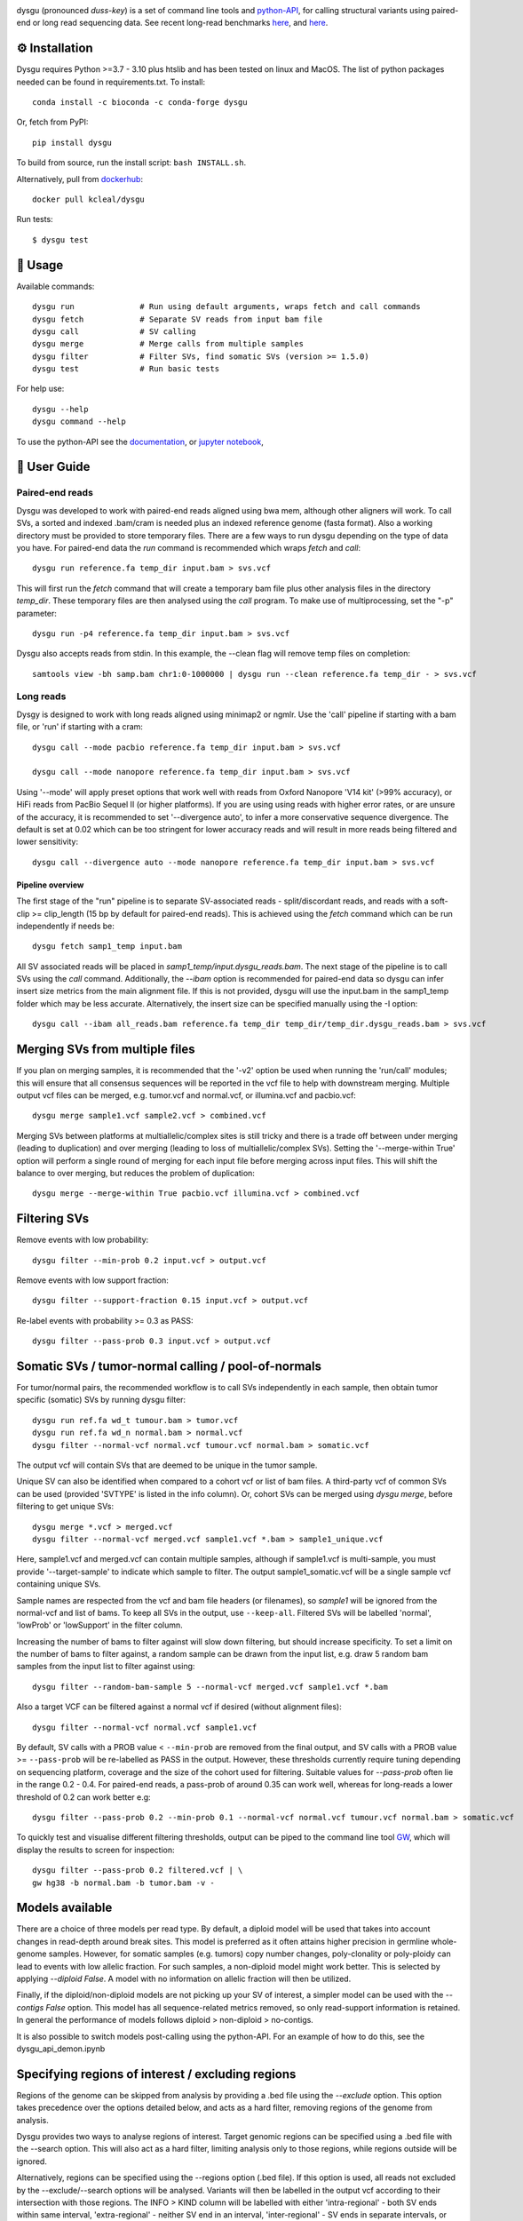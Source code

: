 

.. image:: dysgu/logo.png
    :align: left

dysgu (pronounced *duss-key*) is a set of command line tools and `python-API <https://kcleal.github.io/dysgu/API.html>`_,
for calling structural variants using paired-end or long read sequencing data. See recent long-read benchmarks `here <https://github.com/kcleal/SV_Benchmark_CMRG>`_, and `here <https://github.com/kcleal/SV_benchmark_PacBio_HiFi>`_.


⚙️ Installation
---------------

|Generic badge| |Li badge|

.. |Generic badge| image:: https://img.shields.io/badge/install%20with-bioconda-brightgreen.svg
   :target: http://bioconda.github.io/recipes/dysgu/README.html

.. |Li badge| image:: https://anaconda.org/bioconda/dysgu/badges/license.svg
   :target: https://github.com/kcleal/dysgu/blob/master/LICENSE.md

Dysgu requires Python >=3.7 - 3.10 plus htslib and has been tested on linux and MacOS.
The list of python packages needed can be found in requirements.txt.
To install::
   
    conda install -c bioconda -c conda-forge dysgu

Or, fetch from PyPI::

    pip install dysgu

To build from source, run the install script: ``bash INSTALL.sh``.

Alternatively, pull from `dockerhub <https://hub.docker.com/repository/docker/kcleal/dysgu/>`_::

    docker pull kcleal/dysgu

Run tests::

    $ dysgu test

🚀 Usage
--------
Available commands::

    dysgu run              # Run using default arguments, wraps fetch and call commands
    dysgu fetch            # Separate SV reads from input bam file
    dysgu call             # SV calling
    dysgu merge            # Merge calls from multiple samples
    dysgu filter           # Filter SVs, find somatic SVs (version >= 1.5.0)
    dysgu test             # Run basic tests

For help use::

    dysgu --help
    dysgu command --help

To use the python-API see the `documentation <https://kcleal.github.io/dysgu/API.html>`_, or `jupyter notebook <https://github.com/kcleal/dysgu/blob/master/dysgu_api_demo.ipynb>`_,


📖 User Guide
-------------

Paired-end reads
****************
Dysgu was developed to work with paired-end reads aligned using bwa mem, although other aligners will work. To call SVs, a sorted and indexed .bam/cram is needed plus an indexed reference genome (fasta format). Also a working directory must
be provided to store temporary files. There are a few ways to run dysgu depending on the type of data you have.
For paired-end data the `run` command is recommended which wraps `fetch` and `call`::

    dysgu run reference.fa temp_dir input.bam > svs.vcf

This will first run the `fetch` command that will create a temporary bam file plus other analysis files in the directory `temp_dir`. These temporary files are then analysed using the `call` program.
To make use of multiprocessing, set the "-p" parameter::

    dysgu run -p4 reference.fa temp_dir input.bam > svs.vcf

Dysgu also accepts reads from stdin. In this example, the --clean flag will remove temp files on completion::

    samtools view -bh samp.bam chr1:0-1000000 | dysgu run --clean reference.fa temp_dir - > svs.vcf

Long reads
**********
Dysgy is designed to work with long reads aligned using minimap2 or ngmlr. Use the 'call' pipeline if starting with a bam file, or 'run' if starting with a cram::

    dysgu call --mode pacbio reference.fa temp_dir input.bam > svs.vcf

    dysgu call --mode nanopore reference.fa temp_dir input.bam > svs.vcf

Using '--mode' will apply preset options that work well with reads from Oxford Nanopore 'V14 kit' (>99% accuracy), or HiFi reads from PacBio Sequel II (or higher platforms). If you are using using reads with higher error rates, or are unsure of the accuracy, it is recommended to set '--divergence auto', to infer a more conservative sequence divergence. The default is set at 0.02 which can be too stringent for lower accuracy reads and will result in more reads being filtered and lower sensitivity::

    dysgu call --divergence auto --mode nanopore reference.fa temp_dir input.bam > svs.vcf

Pipeline overview
~~~~~~~~~~~~~~~~~
The first stage of the "run" pipeline is to separate SV-associated reads - split/discordant reads,
and reads with a soft-clip >= clip_length (15 bp by default for paired-end reads).
This is achieved using the `fetch` command which can be run independently if needs be::

    dysgu fetch samp1_temp input.bam

All SV associated reads will be placed in `samp1_temp/input.dysgu_reads.bam`.
The next stage of the pipeline is to call SVs using the `call` command. Additionally, the `--ibam` option is recommended for paired-end data so dysgu can infer insert
size metrics from the main alignment file. If this is not provided, dysgu will use the input.bam in the samp1_temp folder which may be less accurate. Alternatively,
the insert size can be specified manually using the -I option::

    dysgu call --ibam all_reads.bam reference.fa temp_dir temp_dir/temp_dir.dysgu_reads.bam > svs.vcf


Merging SVs from multiple files
-------------------------------
If you plan on merging samples, it is recommended that the '-v2' option be used when running the 'run/call' modules; this will
ensure that all consensus sequences will be reported in the vcf file to help with downstream merging.
Multiple output vcf files can be merged, e.g. tumor.vcf and normal.vcf, or illumina.vcf and pacbio.vcf::

    dysgu merge sample1.vcf sample2.vcf > combined.vcf

Merging SVs between platforms at multiallelic/complex sites is still tricky and there is a trade off between under merging
(leading to duplication) and over merging (leading to loss of multiallelic/complex SVs). Setting the '--merge-within True' option will perform
a single round of merging for each input file before merging across input files. This will shift the balance to over merging, but reduces the
problem of duplication::

    dysgu merge --merge-within True pacbio.vcf illumina.vcf > combined.vcf


Filtering SVs
-------------
Remove events with low probability::

    dysgu filter --min-prob 0.2 input.vcf > output.vcf

Remove events with low support fraction::

    dysgu filter --support-fraction 0.15 input.vcf > output.vcf

Re-label events with probability >= 0.3 as PASS::

    dysgu filter --pass-prob 0.3 input.vcf > output.vcf


Somatic SVs / tumor-normal calling / pool-of-normals
----------------------------------------------------

For tumor/normal pairs, the recommended workflow is to call SVs independently in each sample, then obtain tumor specific (somatic) SVs by running dysgu filter::

    dysgu run ref.fa wd_t tumour.bam > tumor.vcf
    dysgu run ref.fa wd_n normal.bam > normal.vcf
    dysgu filter --normal-vcf normal.vcf tumour.vcf normal.bam > somatic.vcf

The output vcf will contain SVs that are deemed to be unique in the tumor sample.

Unique SV can also be identified when compared to a cohort vcf or list of bam files. A third-party vcf of common SVs can be used (provided 'SVTYPE' is listed in the info column). Or,
cohort SVs can be merged using `dysgu merge`, before filtering to get unique SVs::

    dysgu merge *.vcf > merged.vcf
    dysgu filter --normal-vcf merged.vcf sample1.vcf *.bam > sample1_unique.vcf

Here, sample1.vcf and merged.vcf can contain multiple samples, although if sample1.vcf is multi-sample, you must provide '--target-sample' to indicate which sample to filter.
The output sample1_somatic.vcf will be a single sample vcf containing unique SVs.

Sample names are respected from the vcf and bam file headers (or filenames), so `sample1` will be ignored from the normal-vcf and list of bams.
To keep all SVs in the output, use ``--keep-all``. Filtered SVs will be labelled 'normal', 'lowProb' or 'lowSupport' in the filter column.

Increasing the number of bams to filter against will slow down filtering, but should increase specificity. To set a
limit on the number of bams to filter against, a random sample can be drawn from the input list,
e.g. draw 5 random bam samples from the input list to filter against using::

    dysgu filter --random-bam-sample 5 --normal-vcf merged.vcf sample1.vcf *.bam


Also a target VCF can be filtered against a normal vcf if desired (without alignment files)::

    dysgu filter --normal-vcf normal.vcf sample1.vcf

By default, SV calls with a PROB value < ``--min-prob`` are removed from the final output,
and SV calls with a PROB value >= ``--pass-prob`` will be re-labelled as PASS in the output. However, these
thresholds currently require tuning depending on sequencing platform, coverage and the size of the cohort used for filtering. 
Suitable values for `--pass-prob` often lie in the range 0.2 - 0.4. For paired-end reads, a pass-prob of around 0.35 can work well, whereas for long-reads a lower threshold of 0.2 can work better e.g::

    dysgu filter --pass-prob 0.2 --min-prob 0.1 --normal-vcf normal.vcf tumour.vcf normal.bam > somatic.vcf

To quickly test and visualise different filtering thresholds, output can be piped to the command line tool `GW <https://github.com/kcleal/gw>`_, which will display the results to screen for inspection::

    dysgu filter --pass-prob 0.2 filtered.vcf | \
    gw hg38 -b normal.bam -b tumor.bam -v - 


Models available
----------------
There are a choice of three models per read type. By default, a diploid model will be used that takes into account
changes in read-depth around break sites. This model is
preferred as it often attains higher precision in germline whole-genome samples. However, for somatic samples (e.g. tumors) copy
number changes, poly-clonality or poly-ploidy can lead to events with low allelic fraction. For such samples, a non-diploid
model might work better. This is selected by applying `--diploid False`. A model with no information on allelic fraction
will then be utilized.

Finally, if the diploid/non-diploid models are not picking up your SV of interest, a simpler model can be used with the
`--contigs False` option. This model has all sequence-related metrics removed, so only read-support information is
retained. In general the performance of models follows diploid > non-diploid > no-contigs.

It is also possible to switch models post-calling using the python-API. For an example of how to do this,
see the dysgu_api_demon.ipynb


Specifying regions of interest / excluding regions
--------------------------------------------------
Regions of the genome can be skipped from analysis by providing a .bed file using the `--exclude` option. This option
takes precedence over the options detailed below, and acts as a hard filter, removing regions of the genome from analysis.

Dysgu provides two ways to analyse regions of interest. Target genomic regions can be specified using a .bed file with
the --search option. This will also act as a hard filter, limiting analysis only to those regions, while regions outside
will be ignored.

Alternatively, regions can be specified using the --regions option (.bed file). If this option is used, all reads not
excluded by the --exclude/--search options will be analysed. Variants will then be
labelled in the output vcf according to their intersection with those regions. The INFO > KIND column will be labelled
with either 'intra-regional' - both SV ends within same interval, 'extra-regional' - neither SV end in an interval,
'inter-regional' - SV ends in separate intervals, or 'hemi-regional' - one SV end in an interval. These labels may be
useful for some targeted sequencing experiments.

Additionally, there is also the --regions-only option. The option is only available for 'dysgu call'. If this is set to 'True', then dysgu will search all reads in
--regions and also analyse any mate-pairs that do not overlap those regions of interest. This method can be quicker to
run when the regions of interest are small relative to the genome. However, this option can consume a lot of memory if the
regions are large, so use with caution.

For deep targeted sequencing experiments, the --regions-mm-only option can also be used, which can help prevent over
clustering of reads. When set to 'True', dysgu will only use minimizer based clustering within the intervals specified
by --regions.

Also of note, it is possible to use --exclude, --search, and --regions at the same time.


Genotype list of sites
----------------------
Calls from multiple samples can be merged into a unified site list::

    dysgu run -v2 ref.fa wd1 sample1.bam > sample1.vcf
    dysgu run -v2 ref.fa wd2 sample2.bam > sample2.vcf
    dysgu merge sample1.vcf sample2.vcf > merged.vcf

This list can be used to re-genotype at the sample level. Here, to save time, the temporary files in the working directory 'wd1' are re-used::

    dysgu call --ibam sample1.bam --sites merged.vcf ref.fa wd1 wd1/sample1.dysgu_reads.bam > sample1.re_geno.vcf

This is equivalent to running::

    dysgu run --sites merged.vcf ref.fa wd1 sample1.bam > sample1.re_geno.vcf

Dysgu can also accept --sites from other sources, for example calls from other SV callers or read-types can be provided::

    dysgu run --sites manta.diploidSVs.vcf ref.fa wd sample1.bam > sample1.vcf

This can help discovery of events with low read-support.

To output all variants in --sites including those with genotype 0/0 in the input sample, set '--all-sites True'.

By default if a matching call is found in both --sites and the input sample, then the probability value
(PROB value in the FORMAT field of the output vcf) of the call will be modified. This behavior can be controlled by setting the
--sites-prob option (default value is 0.6), controlling the probability that a matching call in --sites is a true
variant in the input sample. To turn this behavior off, set the --sites-prob value to 0.5, which implies an even chance that a matching site
in --sites is also a true variant in the input sample. For related individuals or samples, or if the
--sites are from a trusted source, a higher --sites-prob value is recommended e.g. --sites-prob 0.8.

If the --sites vcf file is from a previous dysgu run, the PROB values can be utilized by setting '--parse-probs True'. This
option can work well when using dysgu calls from a related individual.


Useful parameters
-----------------
The most important parameter affecting sensitivity is --min-support, lower values increase sensitivity but also runtime.

The --max-cov parameter may need to be adjusted for high coverage samples (default is 200), or samples that might have
high copy number aberrations. Only reads with mapq >= `--mq` threshold count towards coverage values and regions with coverage exceeding `max-cov` are ignored for SV calling.
Dysgu can automatically infer a max-cov value for bam files by setting `--max-cov auto`, which
will correspond to ~6*whole-genome-coverage by default. However using 'auto', is only recommended for whole-genome samples.
A helper script can be used to suggest different max-cov values with respect to mean genome coverage, for example
to use of threshold of 25 x mean genome coverage::


    max_cov=$(python suggest_max_coverage.py -y 25 input.bam)
    >>> Read-length 148.0 bp, mean whole-genome coverage estimate: 31.88, max-cov ~ 797

    dysgu run --max-cov $max_cov reference.fa temp_dir input.bam > svs.vcf

The --thresholds parameter controls the probability value at which events are labelled with a
'PASS', increasing these values increases precision at the expense of sensitivity.

The verbosity of contig reporting can be controlled using '-v/--verbosity'. If you plan to use "merge" on output files,
it is a good idea to use "-v2" as contig sequences can help with merging.

--trust-ins-len applies to long-read data (pacbio, nanopore modes). If set to 'True', insertion length as stated in
the alignment cigar string is assumed to be correct and more stringent clustering is utilized. This can improve sensitivity at multi-allelic
sites but at the expense of increasing duplicate true-positive calls that arise mostly at SVs with
ambiguous candidate alignments.

--divergence applies to long reads only, and measures the proportion of non-reference cigar operations (deletions, insertions)
compared to matching reference bases. Reads that have anomalous divergence at the ends of the read are ignored during calling.


Resource requirements
---------------------
Using a single core and depending on hard-drive speed, dysgu usually takes ~1h to analyse a 30X coverage genome of 150 bp paired-end reads and
uses < 6 GB memory. Also note that when `fetch` is utilized (or using run command), a large temp file is generated consisting of SV-associated reads >5 Gb in size.


Issues
------
- Currently cram files are only supported when using the "run" command. This is because pysam cannot use seek on a cram file.

- If the temp file created during the fetch stage of the pipeline is too big, the --compression level can be set to reduce space.

- If dysgu is taking a long time to run, this could be due to the complexity of the sample. Dysgu will try and generate contigs from clusters of soft-clipped reads and remap these to the reference genome. In this case consider increasing the `clip-length` or setting `--contigs False`, or `--remap False`. Alternatively you might need to check your sample for anomalous sequences and adapter content.

- If dysgu is consuming a large amount of memory, you can try the --low-mem flag.

- If sensitivity is lower than expected, check that the insert size was inferred accurately (provide manually using the `-I`), and divergence is set appropriately.

- If you input data or aligner do not seem to be working well with dysgu, please get in touch clealk@cardiff.ac.uk


Python API
----------

Dysgu can also be used from a python script. A full demo of the API can be found in the
`ipython notebook <https://github.com/kcleal/dysgu/blob/master/dysgu_api_demo.ipynb>`_,. In this example, dysgu is
used to call SVs on the first 10 Mb of chr1:

.. code-block:: python

    import pysam
    from dysgu import DysguSV

    # open input bam and reference file
    bam = pysam.AlignmentFile('sample.bam', 'rb')
    genome = pysam.FastaFile('ucsc.hg19.fasta')

    # initiate dysgu
    dysgu = DysguSV(genome, bam)

    # call SVs (results will be a pandas dataframe)
    results = dysgu(bam.fetch('chr1', 0, 10_000_000))

    # after analysis, save to a vcf file
    with open("output.vcf", "w") as out:
        dysgu.to_vcf(results, out)

The API can also be used to apply different machine-learning models, merge SVs, and call SVs using target bed regions.

Citation
--------
To cite dysgu, or to learn more about implementation details please see:

https://academic.oup.com/nar/advance-article/doi/10.1093/nar/gkac039/6517943



